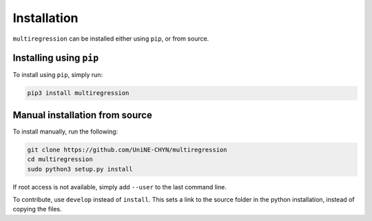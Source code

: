 .. _install:

Installation
============

``multiregression`` can be installed either using ``pip``, or from source.

Installing using ``pip``
------------------------

To install using ``pip``, simply run:

.. code-block:: none

    pip3 install multiregression

Manual installation from source
-------------------------------

To install manually, run the following:

.. code-block:: none

    git clone https://github.com/UniNE-CHYN/multiregression
    cd multiregression
    sudo python3 setup.py install
    
If root access is not available, simply add ``--user`` to the last command line.

To contribute, use ``develop`` instead of ``install``. This sets a link to the source folder in the python installation, instead of copying the files.
